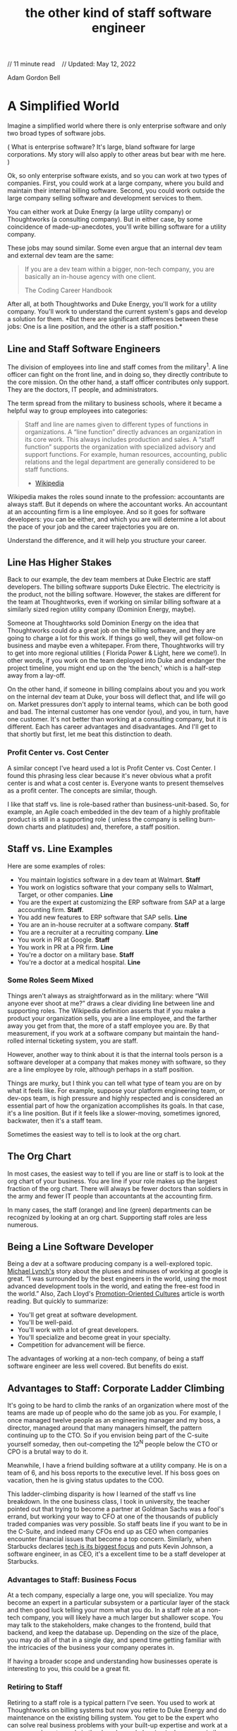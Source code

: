 :PROPERTIES:
:ID:       397cb35a-5534-4f25-ba75-cdaf4e2838a7
:END:
#+TITLE: the other kind of staff software engineer
#+hugo_lastmod: Time-stamp: <2022-05-14 07:36:35 wferreir>
#+hugo_tags: "raw-page"

// 11 minute read    // Updated: May 12, 2022

Adam Gordon Bell

* A Simplified World
:PROPERTIES:
:CUSTOM_ID: a-simplified-world
:END:
Imagine a simplified world where there is only enterprise software and
only two broad types of software jobs.

( What is enterprise software? It's large, bland software for large
corporations. My story will also apply to other areas but bear with me
here. )

Ok, so only enterprise software exists, and so you can work at two types
of companies. First, you could work at a large company, where you build
and maintain their internal billing software. Second, you could work
outside the large company selling software and development services to
them.

You can either work at Duke Energy (a large utility company) or
Thoughtworks (a consulting company). But in either case, by some
coincidence of made-up-anecdotes, you'll write billing software for a
utility company.

These jobs may sound similar. Some even argue that an internal dev team
and external dev team are the same:

#+begin_quote
If you are a dev team within a bigger, non-tech company, you are
basically an in-house agency with one client.

The Coding Career Handbook

#+end_quote

After all, at both Thoughtworks and Duke Energy, you'll work for a
utility company. You'll work to understand the current system's gaps and
develop a solution for them. *But there are significant differences
between these jobs: One is a line position, and the other is a staff
position.*

** Line and Staff Software Engineers
:PROPERTIES:
:CUSTOM_ID: line-and-staff-software-engineers
:END:
The division of employees into line and staff comes from the
military^1. A line officer can fight on the front line, and
in doing so, they directly contribute to the core mission. On the other
hand, a staff officer contributes only support. They are the doctors, IT
people, and administrators.

The term spread from the military to business schools, where it became a
helpful way to group employees into categories:

#+begin_quote
Staff and line are names given to different types of functions in
organizations. A “line function” directly advances an organization in
its core work. This always includes production and sales. A “staff
function” supports the organization with specialized advisory and
support functions. For example, human resources, accounting, public
relations and the legal department are generally considered to be staff
functions.

- [[https://en.wikipedia.org/wiki/Staff_and_line][Wikipedia]]

#+end_quote

Wikipedia makes the roles sound innate to the profession: accountants
are always staff. But it depends on where the accountant works. An
accountant at an accounting firm is a line employee. And so it goes for
software developers: you can be either, and which you are will determine
a lot about the pace of your job and the career trajectories you are on.

Understand the difference, and it will help you structure your career.

** Line Has Higher Stakes
:PROPERTIES:
:CUSTOM_ID: line-has-higher-stakes
:END:
Back to our example, the dev team members at Duke Electric are staff
developers. The billing software supports Duke Electric. The electricity
is the product, not the billing software. However, the stakes are
different for the team at Thoughtworks, even if working on similar
billing software at a similarly sized region utility company (Dominion
Energy, maybe).

Someone at Thoughtworks sold Dominion Energy on the idea that
Thoughtworks could do a great job on the billing software, and they are
going to charge a lot for this work. If things go well, they will get
follow-on business and maybe even a whitepaper. From there, Thoughtworks
will try to get into more regional utilities ( Florida Power & Light,
here we come!). In other words, if you work on the team deployed into
Duke and endanger the project timeline, you might end up on the ‘the
bench,' which is a half-step away from a lay-off.

On the other hand, if someone in billing complains about you and you
work on the internal dev team at Duke, your boss will deflect that, and
life will go on. Market pressures don't apply to internal teams, which
can be both good and bad. The internal customer has one vendor (you),
and you, in turn, have one customer. It's not better than working at a
consulting company, but it is different. Each has career advantages and
disadvantages. And I'll get to that shortly but first, let me beat this
distinction to death.

<<profit-center-vs.-cost-center>>
*** Profit Center vs. Cost Center
:PROPERTIES:
:CUSTOM_ID: profit-center-vs.-cost-center
:END:
A similar concept I've heard used a lot is Profit Center vs. Cost
Center. I found this phrasing less clear because it's never obvious what
a profit center is and what a cost center is. Everyone wants to present
themselves as a profit center. The concepts are similar, though.

I like that staff vs. line is role-based rather than
business-unit-based. So, for example, an Agile coach embedded in the dev
team of a highly profitable product is still in a supporting role (
unless the company is selling burn-down charts and platitudes) and,
therefore, a staff position.

** Staff vs. Line Examples
:PROPERTIES:
:CUSTOM_ID: staff-vs.-line-examples
:END:
Here are some examples of roles:

- You maintain logistics software in a dev team at Walmart. *Staff*
- You work on logistics software that your company sells to Walmart,
  Target, or other companies. *Line*
- You are the expert at customizing the ERP software from SAP at a large
  accounting firm. *Staff*.
- You add new features to ERP software that SAP sells. *Line*
- You are an in-house recruiter at a software company. *Staff*
- You are a recruiter at a recruiting company. *Line*
- You work in PR at Google. *Staff*
- You work in PR at a PR firm. *Line*
- You're a doctor on a military base. *Staff*
- You're a doctor at a medical hospital. *Line*

<<some-roles-seem-mixed>>
*** Some Roles Seem Mixed
:PROPERTIES:
:CUSTOM_ID: some-roles-seem-mixed
:END:
Things aren't always as straightforward as in the military: where “Will
anyone ever shoot at me?” draws a clear dividing line between line and
supporting roles. The Wikipedia definition asserts that if you make a
product your organization sells, you are a line employee, and the
farther away you get from that, the more of a staff employee you are. By
that measurement, if you work at a software company but maintain the
hand-rolled internal ticketing system, you are staff.

However, another way to think about it is that the internal tools person
is a software developer at a company that makes money with software, so
they are a line employee by role, although perhaps in a staff position.

Things are murky, but I think you can tell what type of team you are on
by what it feels like. For example, suppose your platform engineering
team, or dev-ops team, is high pressure and highly respected and is
considered an essential part of how the organization accomplishes its
goals. In that case, it's a line position. But if it feels like a
slower-moving, sometimes ignored, backwater, then it's a staff team.

Sometimes the easiest way to tell is to look at the org chart.

** The Org Chart
:PROPERTIES:
:CUSTOM_ID: the-org-chart
:END:
In most cases, the easiest way to tell if you are line or staff is to
look at the org chart of your business. You are line if your role makes
up the largest fraction of the org chart. There will always be fewer
doctors than soldiers in the army and fewer IT people than accountants
at the accounting firm.

[[/blog/generated/assets/images/line-staff/5600-800-3f7fa3d47.png]]

In many cases, the staff (orange) and line (green) departments can be
recognized by looking at an org chart. Supporting staff roles are less
numerous.

** Being a Line Software Developer
:PROPERTIES:
:CUSTOM_ID: being-a-line-software-developer
:END:
Being a dev at a software producing company is a well-explored topic.
[[https://mtlynch.io/why-i-quit-google/][Michael Lynch's]] story about
the pluses and minuses of working at google is great. “I was surrounded
by the best engineers in the world, using the most advanced development
tools in the world, and eating the free-est food in the world.” Also,
Zach Lloyd's
[[https://www.warp.dev/blog/problems-with-promotion-oriented-cultures][Promotion-Oriented
Cultures]] article is worth reading. But quickly to summarize:

- You'll get great at software development.
- You'll be well-paid.
- You'll work with a lot of great developers.
- You'll specialize and become great in your specialty.
- Competition for advancement will be fierce.

The advantages of working at a non-tech company, of being a staff
software engineer are less well covered. But benefits do exist.

** Advantages to Staff: Corporate Ladder Climbing
:PROPERTIES:
:CUSTOM_ID: advantages-to-staff-corporate-ladder-climbing
:END:
It's going to be hard to climb the ranks of an organization where most
of the teams are made up of people who do the same job as you. For
example, I once managed twelve people as an engineering manager and my
boss, a director, managed around that many managers himself, the pattern
continuing up to the CTO. So if you envision being part of the C-suite
yourself someday, then out-competing the 12^N people below the CTO or
CPO is a brutal way to do it.

Meanwhile, I have a friend building software at a utility company. He is
on a team of 6, and his boss reports to the executive level. If his boss
goes on vacation, then he is giving status updates to the COO.

This ladder-climbing disparity is how I learned of the staff vs line
breakdown. In the one business class, I took in university, the teacher
pointed out that trying to become a partner at Goldman Sachs was a
fool's errand, but working your way to CFO at one of the thousands of
publicly traded companies was very possible. So staff beats line if you
want to be in the C-Suite, and indeed many CFOs end up as CEO when
companies encounter financial issues that become a top concern.
Similarly, when Starbucks declares
[[https://www.readthegeneralist.com/briefing/starbucks][tech is its
biggest focus]] and puts Kevin Johnson, a software engineer, in as CEO,
it's a excellent time to be a staff developer at Starbucks.

*** Advantages to Staff: Business Focus
:PROPERTIES:
:CUSTOM_ID: advantages-to-staff-business-focus
:END:
At a tech company, especially a large one, you will specialize. You may
become an expert in a particular subsystem or a particular layer of the
stack and then good luck telling your mom what you do. In a staff role
at a non-tech company, you will likely have a much larger but shallower
scope. You may talk to the stakeholders, make changes to the frontend,
build that backend, and keep the database up. Depending on the size of
the place, you may do all of that in a single day, and spend time
getting familiar with the intricacies of the business your company
operates in.

If having a broader scope and understanding how businesses operate is
interesting to you, this could be a great fit.

*** Retiring to Staff
:PROPERTIES:
:CUSTOM_ID: retiring-to-staff
:END:
Retiring to a staff role is a typical pattern I've seen. You used to
work at Thoughtworks on billing systems but now you retire to Duke
Energy and do maintenance on the existing billing system. You get to be
the expert who can solve real business problems with your built-up
expertise and work at a company where tenure's in the decades and
planning is done over similar timelines. ( Finally, you get off the
sprint treadmill, and you'll have so many opportunities to start
sentences with “When I was at Thoughtworks ...”).

*** Advantages to Staff: Different Values and Pace
:PROPERTIES:
:CUSTOM_ID: advantages-to-staff-different-values-and-pace
:END:
The line of business a company is in, and the type of people it employs
affect what it values and what it's expectations are. A tech company
where the average employee is 28 years old will have different values
than an accounting firm where the average age is 47 years. If you value
working with people for decades more than you value a kombucha keg, then
a slower-moving industry might be a better fit for you. A developer at a
utility company will get paid less than a
[[https://twitter.com/fast][unicorn startup]], but most utility
companies expect you to work there for decades. My local utility company
has lower total comp but also has a union and a pension, and they are
generally aware that any investment they make in you can be recouped
over your career there rather than over the time it takes your shares to
vest. For some people, that is a great trade to make.

*** Warning: Some Industries Suck
:PROPERTIES:
:CUSTOM_ID: warning-some-industries-suck
:END:
Culturally, the tech companies I've worked at have all assumed that good
employees want to do a good job. As a result, employees are empowered
and valued. But unfortunately, I don't think this is the case
everywhere.

My one role as a staff developer was at a place where I felt there was
an implicit assumption that people disliked their work and needed to be
strongly directed.

** The Staff Role Is Under Discussed
:PROPERTIES:
:CUSTOM_ID: the-staff-role-is-under-discussed
:END:
So, when considering your next job or thinking about how you want to
spend the decades that will make up your career, think about whether you
will most enjoy staff or line roles. They are very different, and if the
grind of a product company has worn you out, you might enjoy working on
a small dev team at a non-tech company.

And if you've worked at both, let me know what you think.

What did you find were the advantages and disadvantages?

*While you're here:*

[[https://earthly.dev/][Earthly]] is a syntax for defining your build.
It works with your existing build system. Get repeatable and
understandable builds today.

--------------

1. When talking about “staff” in this article, I do not mean the Staff
   software engineer role that is found at tech companyies after senior.
   That is a different usage of the term.

Adam Gordon Bell
